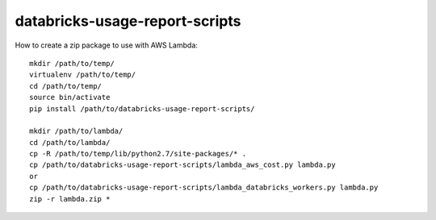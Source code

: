###############################
databricks-usage-report-scripts
###############################

.. image:: https://travis-ci.org/kevincoakley/databricks-usage-report-scripts.svg?branch=master
    :target: https://travis-ci.org/kevincoakley/databricks-usage-report-scripts



How to create a zip package to use with AWS Lambda::

    mkdir /path/to/temp/
    virtualenv /path/to/temp/
    cd /path/to/temp/
    source bin/activate
    pip install /path/to/databricks-usage-report-scripts/

    mkdir /path/to/lambda/
    cd /path/to/lambda/
    cp -R /path/to/temp/lib/python2.7/site-packages/* .
    cp /path/to/databricks-usage-report-scripts/lambda_aws_cost.py lambda.py
    or
    cp /path/to/databricks-usage-report-scripts/lambda_databricks_workers.py lambda.py
    zip -r lambda.zip *


